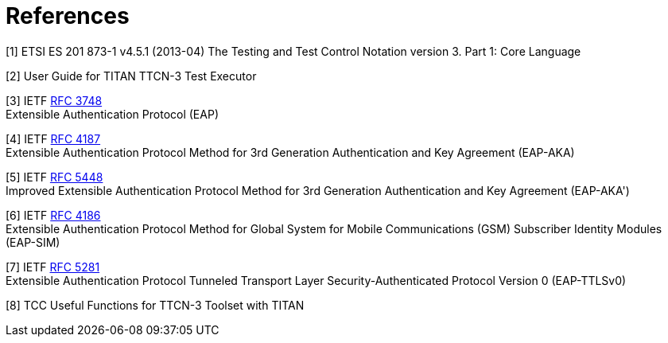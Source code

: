 = References

[[_1]]
[1] ETSI ES 201 873-1 v4.5.1 (2013-04) The Testing and Test Control Notation version 3. Part 1: Core Language

[[_2]]
[2] User Guide for TITAN TTCN-3 Test Executor

[[_3]]
[3] IETF https://tools.ietf.org/html/rfc3748[RFC 3748] +
Extensible Authentication Protocol (EAP)

[[_4]]
[4] IETF https://tools.ietf.org/html/rfc4187[RFC 4187] +
Extensible Authentication Protocol Method for 3rd Generation Authentication and Key Agreement (EAP-AKA)

[[_5]]
[5] IETF https://tools.ietf.org/html/rfc5448[RFC 5448] +
Improved Extensible Authentication Protocol Method for 3rd Generation Authentication and Key Agreement (EAP-AKA')

[[_6]]
[6] IETF https://tools.ietf.org/html/rfc4186[RFC 4186] +
Extensible Authentication Protocol Method for Global System for Mobile Communications (GSM) Subscriber Identity Modules (EAP-SIM)

[[_7]]
[7] IETF https://tools.ietf.org/html/rfc768[RFC 5281] +
Extensible Authentication Protocol Tunneled Transport Layer Security-Authenticated Protocol Version 0 (EAP-TTLSv0)

[[_8]]
[8] TCC Useful Functions for TTCN-3 Toolset with TITAN
